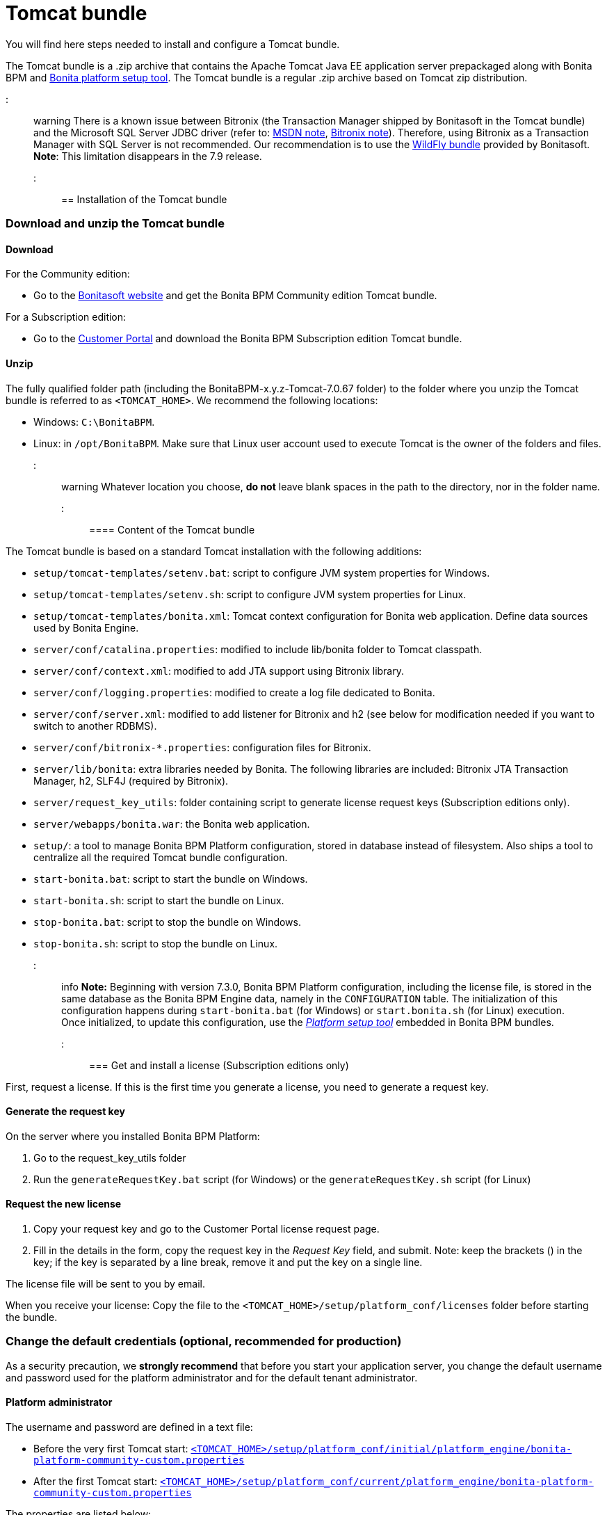 = Tomcat bundle

You will find here steps needed to install and configure a Tomcat bundle.

The Tomcat bundle is a .zip archive that contains the Apache Tomcat Java EE application server prepackaged along with Bonita BPM and link:BonitaBPM_platform_setup.md#platform_setup_tool[Bonita platform setup tool].
The Tomcat bundle is a regular .zip archive based on Tomcat zip distribution.

::: warning
There is a known issue between Bitronix (the Transaction Manager shipped by Bonitasoft in the Tomcat bundle) and the Microsoft SQL Server JDBC driver
(refer to: https://msdn.microsoft.com/en-us/library/aa342335.aspx[MSDN note], http://bitronix-transaction-manager.10986.n7.nabble.com/Failed-to-recover-SQL-Server-Restart-td148.html[Bitronix note]).
Therefore, using Bitronix as a Transaction Manager with SQL Server is not recommended. Our recommendation is to use the xref:wildfly-bundle.adoc[WildFly bundle] provided by Bonitasoft.
*Note*: This limitation disappears in the 7.9 release.
:::

== Installation of the Tomcat bundle

=== Download and unzip the Tomcat bundle

+++<a id="download">++++++</a>+++

==== Download

For the Community edition:

* Go to the http://www.bonitasoft.com/downloads-v2[Bonitasoft website] and get the Bonita BPM Community edition Tomcat bundle.

For a Subscription edition:

* Go to the https://customer.bonitasoft.com/download/request[Customer Portal] and download the Bonita BPM Subscription edition Tomcat bundle.

==== Unzip

The fully qualified folder path (including the BonitaBPM-x.y.z-Tomcat-7.0.67 folder) to the folder where you unzip the Tomcat bundle is referred to as `<TOMCAT_HOME>`. We recommend the following locations:

* Windows: `C:\BonitaBPM`.
* Linux: in `/opt/BonitaBPM`. Make sure that Linux user account used to execute Tomcat is the owner of the folders and files.

::: warning
Whatever location you choose, *do not* leave blank spaces in the path to the directory, nor in the folder name.
:::

==== Content of the Tomcat bundle

The Tomcat bundle is based on a standard Tomcat installation with the following additions:

* `setup/tomcat-templates/setenv.bat`: script to configure JVM system properties for Windows.
* `setup/tomcat-templates/setenv.sh`: script to configure JVM system properties for Linux.
* `setup/tomcat-templates/bonita.xml`: Tomcat context configuration for Bonita web application. Define data sources used by Bonita Engine.
* `server/conf/catalina.properties`: modified to include lib/bonita folder to Tomcat classpath.
* `server/conf/context.xml`: modified to add JTA support using Bitronix library.
* `server/conf/logging.properties`: modified to create a log file dedicated to Bonita.
* `server/conf/server.xml`: modified to add listener for Bitronix and h2 (see below for modification needed if you want to switch to another RDBMS).
* `server/conf/bitronix-*.properties`: configuration files for Bitronix.
* `server/lib/bonita`: extra libraries needed by Bonita. The following libraries are included: Bitronix JTA Transaction Manager, h2, SLF4J (required by Bitronix).
* `server/request_key_utils`: folder containing script to generate license request keys (Subscription editions only).
* `server/webapps/bonita.war`: the Bonita web application.
* `setup/`: a tool to manage Bonita BPM Platform configuration, stored in database instead of filesystem. Also ships a tool to centralize all the required Tomcat bundle configuration.
* `start-bonita.bat`: script to start the bundle on Windows.
* `start-bonita.sh`: script to start the bundle on Linux.
* `stop-bonita.bat`: script to stop the bundle on Windows.
* `stop-bonita.sh`: script to stop the bundle on Linux.

::: info
*Note:* Beginning with version 7.3.0, Bonita BPM Platform configuration, including the license file, is stored in the same database as the Bonita BPM Engine data, namely in the `CONFIGURATION` table.
The initialization of this configuration happens during `start-bonita.bat` (for Windows) or `start.bonita.sh` (for Linux) execution. +
Once initialized, to update this configuration, use the xref:BonitaBPM_platform_setup.adoc[_Platform setup tool_] embedded in Bonita BPM bundles.
:::

=== Get and install a license (Subscription editions only)

First, request a license.
If this is the first time you generate a license, you need to generate a request key.

==== Generate the request key

On the server where you installed Bonita BPM Platform:

. Go to the request_key_utils folder
. Run the `generateRequestKey.bat` script (for Windows) or the `generateRequestKey.sh` script (for Linux)

==== Request the new license

. Copy your request key and go to the Customer Portal license request page.
. Fill in the details in the form, copy the request key in the _Request Key_ field, and submit.
   Note: keep the brackets () in the key; if the key is separated by a line break, remove it and put the key on a single line.

The license file will be sent to you by email.

+++<a id="license">++++++</a>+++

When you receive your license:
Copy the file to the `<TOMCAT_HOME>/setup/platform_conf/licenses` folder before starting the bundle.

=== Change the default credentials (optional, recommended for production)

As a security precaution, we *strongly recommend* that before you start your application server, you change the default username and password used for the platform administrator and for the default tenant administrator.

==== Platform administrator

The username and password are defined in a text file:

* Before the very first Tomcat start: xref:BonitaBPM_platform_setup.adoc[`<TOMCAT_HOME>/setup/platform_conf/initial/platform_engine/bonita-platform-community-custom.properties`]
* After the first Tomcat start: xref:BonitaBPM_platform_setup.adoc[`<TOMCAT_HOME>/setup/platform_conf/current/platform_engine/bonita-platform-community-custom.properties`]

The properties are listed below:

* `platformAdminUsername` defines the username (default `platformAdmin`)
* `platformAdminPassword` defines the password (default `platform`)

This password is used for platform-level administration tasks, such as creating a tenant.

==== Tenant administrator

Each tenant has an administrator, with a tenant-specific username and password. The tenant administrator is also known as the tenant technical user.

When the platform is created, default values for the tenant administrator username and password are defined in the file xref:BonitaBPM_platform_setup.adoc[`<TOMCAT_HOME>/setup/platform_conf/initial/tenant_template_engine/bonita-tenant-community-custom.properties`], by the following properties:

* `userName` defines the username (default `install`)
* `userPassword` defines the password (default `install`)

When you create a tenant, the tenant administrator is created with the default username and password, unless you specify new values.
Change these tenant-specific credentials for an existing tenant by updating the `userName` and `userPassword` properties in `<TOMCAT_HOME>/setup/platform_conf/current/tenants/<TENANT_ID>/tenant_engine/bonita-tenant-community-custom.properties`.

::: warning
For the *default tenant*, the tenant administrator username and password must also be changed in file:

* Before the very first Tomcat start: xref:BonitaBPM_platform_setup.adoc[`<TOMCAT_HOME>/setup/platform_conf/initial/platform_portal/platform-tenant-config.properties`]
* After the first Tomcat start: xref:BonitaBPM_platform_setup.adoc[`<TOMCAT_HOME>/setup/platform_conf/current/platform_portal/platform-tenant-config.properties`],

For further details and a better understanding, please read the section xref:tenant_admin_credentials.adoc[Tenant administrator credentials].
:::

+++<a id="edition_specification">++++++</a>+++

=== Specify the Subscription edition

For *Performance* Subscription edition, edit xref:BonitaBPM_platform_setup.adoc[`<TOMCAT_HOME>/setup/platform_conf/initial/platform_init_engine/bonita-platform-init-community-custom.properties`] by uncommenting the line and change the value of the `activeProfiles` key to `'community,performance'`.

+++<a id="configuration">++++++</a>+++

=== Configure the Tomcat bundle

::: info
If you just want to try Bonita BPM Platform with the embedded H2 database (only for development and testing phases of your project), you can skip the next paragraph.
For production, you are recommended to use one of the supported databases, with the following steps.
:::

. Make sure link:database-configuration.md#database_creation[your databases are created] and link:database-configuration.md#specific_database_configuration[customized to work with Bonita BPM].
. Edit file `<TOMCAT_HOME>/setup/database.properties` and modify the properties to suit your databases (Bonita BPM internal database & Business Data database)
. If you use *Microsoft SQL Server* or *Oracle* database, copy your link:database-configuration.md#proprietary_jdbc_drivers[jdbc driver] in `<TOMCAT_HOME>/setup/lib/` folder.
. Run `<TOMCAT_HOME>\setup\start-bonita.bat` (Windows system) or `<TOMCAT_HOME>/setup/start-bonita.sh` (Unix system) to run Bonita BPM Tomcat bundle (see <<tomcat_start,Tomcat start script>>)

::: info
The *start-bonita* script does the following:

. Runs the *`setup init`* command:
 .. initializes the Bonita BPM internal database (the one you have defined in file `<TOMCAT_HOME>/setup/database.properties`): creates the tables that Bonita BPM uses internally + stores the configuration in the database.
 .. installs the license files (Subscription editions only) in the database.
. Runs the *`setup configure`* command:
 The Setup Configure command configures the Tomcat environment to access the right databases:
 .. updates the file setenv.sh (Unix system) or setenv.bat (Windows system) to set the database vendor values for *Bonita BPM internal database* & *Business Data database*
 .. updates the file `<TOMCAT_HOME>/setup/tomcat-templates/bitronix-resources.properties` with the values you set in file `database.properties` *Bonita BPM internal database* & *Business Data database*
 .. updates the file `<TOMCAT_HOME>/setup/tomcat-templates/bonita.xml` with the values you set in file `database.properties`
 .. copies your database vendor-specific drivers from `<TOMCAT_HOME>/setup/lib` to `<TOMCAT_HOME>/setup/server/lib/bonita`
. Starts the Tomcat bundle

For advanced server configuration needs: check out link:BonitaBPM_platform_setup.md#run_bundle_configure[Bundle configuration] to finely tune your Tomcat bundle, using templates used by Bonita BPM.
:::

+++<a id="start">++++++</a>+++

=== Starting and shutting down Tomcat

+++<a id="tomcat_start">++++++</a>+++

==== Tomcat start script

Tomcat can be started by executing the following script:

* Windows: `<TOMCAT_HOME>\start-bonita.bat`
* Linux: `<TOMCAT_HOME>/start-bonita.sh`

==== Tomcat stop script

Tomcat can be shut down by executing the following script:

* Windows: `<TOMCAT_HOME>\stop-bonita.bat`
* Linux: `<TOMCAT_HOME>/stop-bonita.sh`

*Troubleshooting:*
If you see `checkThreadLocalMapForLeaks` errors, they probably indicate that Tomcat is shutting down before all work threads are completed.
You can xref:performance-tuning.adoc[increase the work service termination timeout] to ensure that work is complete before shutdown.

== After installation

=== First steps after installation

Once you have your Tomcat bundle up and running, complete these xref:first-steps-after-setup.adoc[few extra steps] to get Bonita BPM Platform fully operational.

=== Configuration update

To update Bonita BPM configuration after the first run, take a look at the link:BonitaBPM_platform_setup.md#update_platform_conf[platform setup tool]

::: info
*Note:*

* The file `database.properties` is the entry point to configure the link:BonitaBPM_platform_setup.md#run_bundle_configure[Tomcat environment] and the link:BonitaBPM_platform_setup.md#configure_tool[Bonita BPM Platform configuration].
* You can use command line arguments to specify database properties directly from the command line. Use `<TOMCAT_HOME>/setup/setup.sh --help` on Linux or `<TOMCAT_HOME>\setup\setup.bat --help` on Windows to have a list of available options.
:::

=== License update

To update the licenses after the first run, take a look at the link:BonitaBPM_platform_setup.md#update_platform_conf[platform setup tool]

== Troubleshooting

'''

*Problem*: +
My *Microsoft SQL Server* or *Oracle* database drivers do not seem to be taken into account when I put them in `<TOMCAT_HOME>/setup/lib` folder.

*Cause*: +
Driver file must respect some naming convention.

*Solution*: +
For Microsoft SQL Server, rename it so that the name contains at least the word `sqlserver` or `sqljdbc` (case insensitive) +
For Oracle, rename it so that the name contains at least the word `oracle` or `ojdbc` (case insensitive)

'''

*Issue*: When I run `start-bonita.sh` or `start-bonita.bat`, I get the error message `Invalid Java version (1.7) < 1.8. Please set JRE_HOME or JAVA_HOME variable to a JRE / JDK 1.8+`

*Cause*: Bonita BPM 7.5+ requires Java 1.8 to run

*Solution*: Ensure your running environment has a JDK or JRE 1.8 installed and set either JRE_HOME or JAVA_HOME environment variable to point to it.

'''
